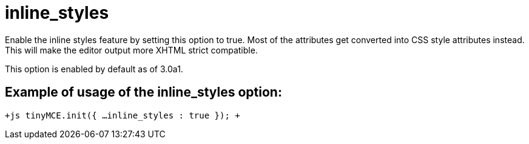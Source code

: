 = inline_styles

Enable the inline styles feature by setting this option to true. Most of the attributes get converted into CSS style attributes instead. This will make the editor output more XHTML strict compatible.

This option is enabled by default as of 3.0a1.

[[example-of-usage-of-the-inline_styles-option]]
== Example of usage of the inline_styles option: 
anchor:exampleofusageoftheinline_stylesoption[historical anchor]

`+js
tinyMCE.init({
  ...
  inline_styles : true
});
+`
